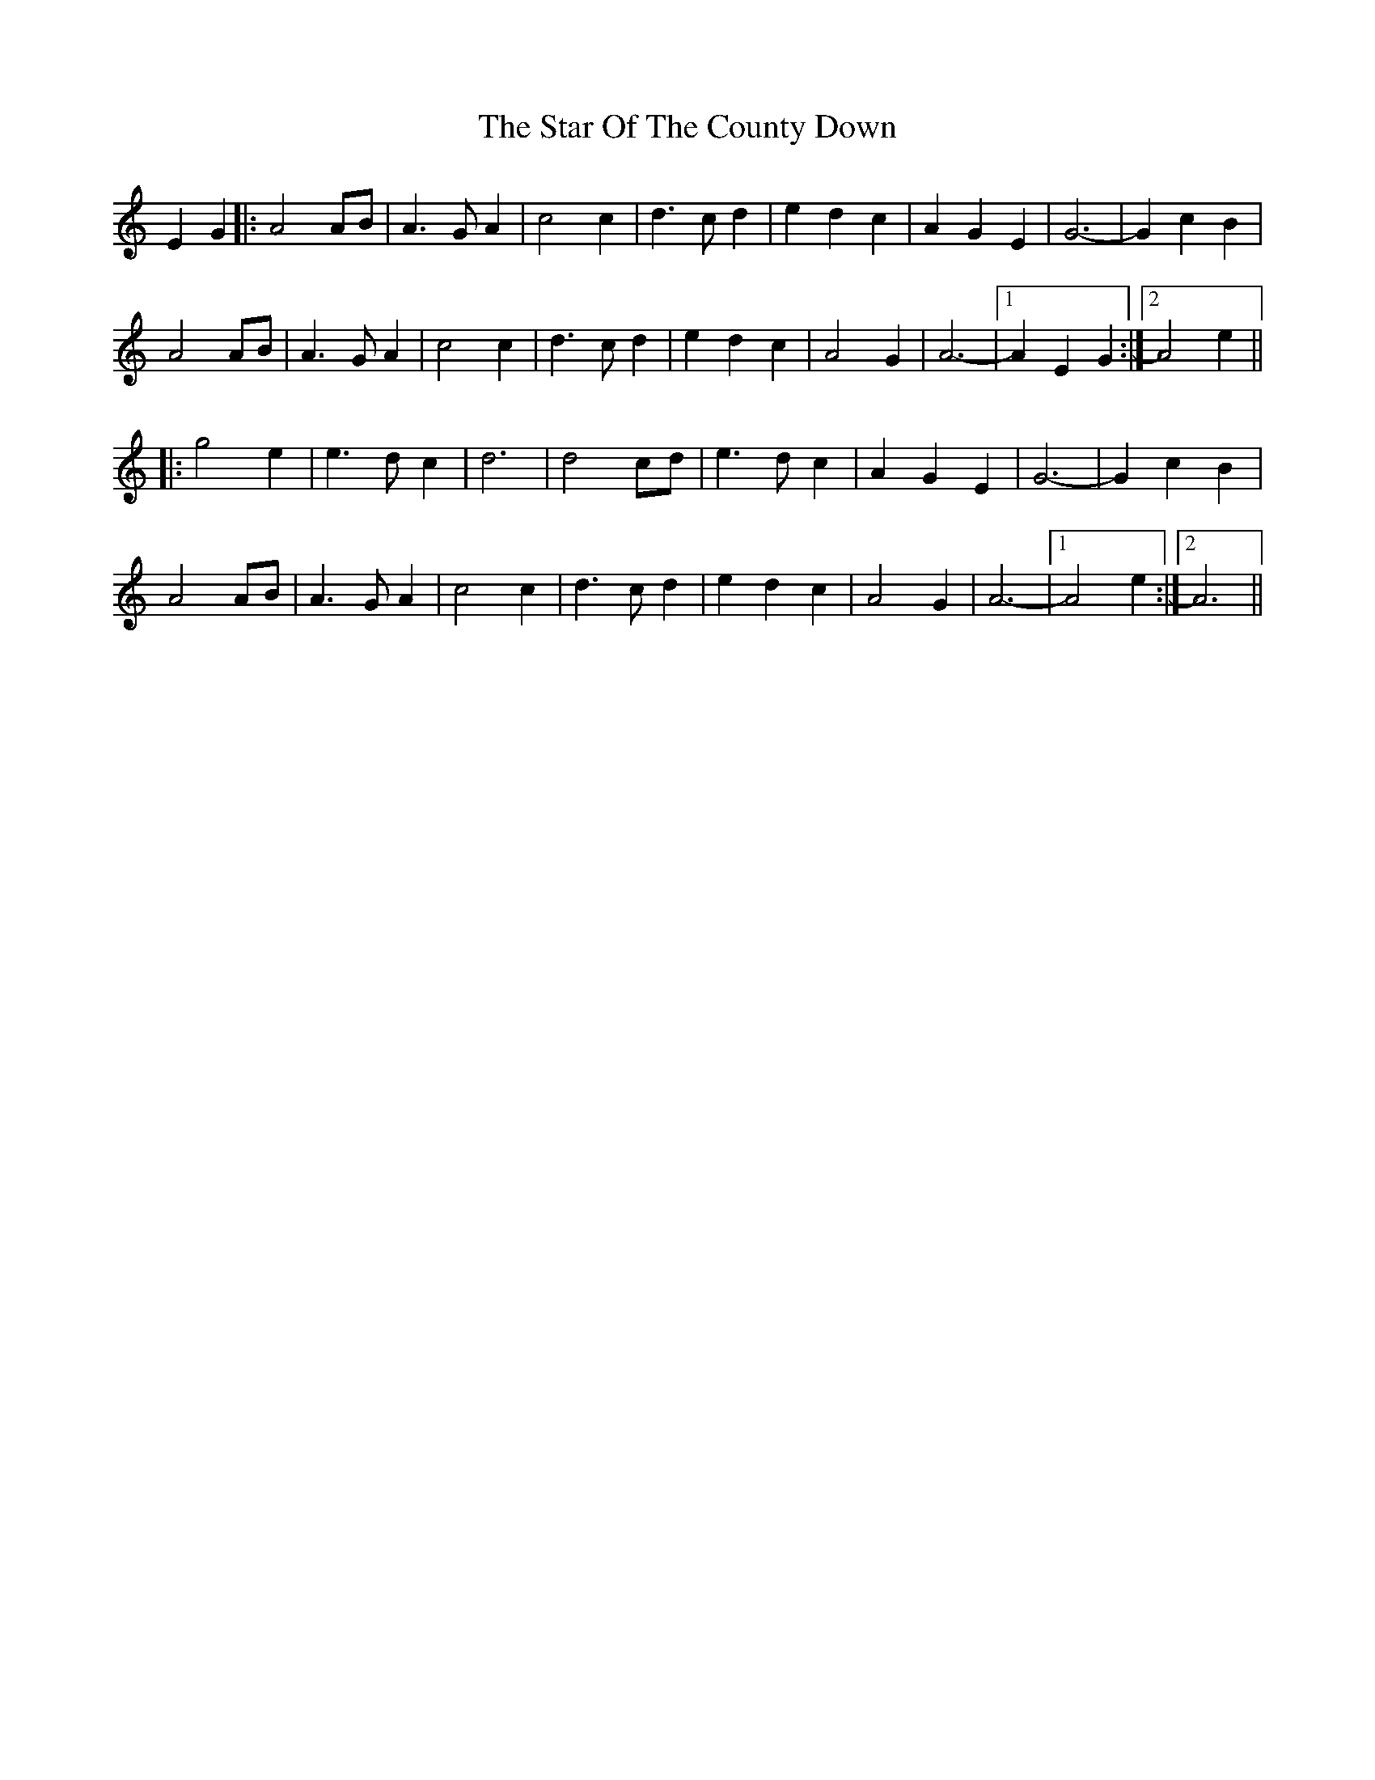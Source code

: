 X: 38415
T: Star Of The County Down, The
R: march
M: 
K: Aminor
E2G2|:A4AB|A3GA2|c4c2|d3cd2|e2d2c2|A2G2E2|G6-|G2c2B2|
A4AB|A3GA2|c4c2|d3cd2|e2d2c2|A4G2|A6-|1 A2E2G2:|2 A4e2||
|:g4e2|e3dc2|d6|d4cd|e3dc2|A2G2E2|G6-|G2c2B2|
A4AB|A3GA2|c4c2|d3cd2|e2d2c2|A4G2|A6-|1 A4e2:|2 A6||

